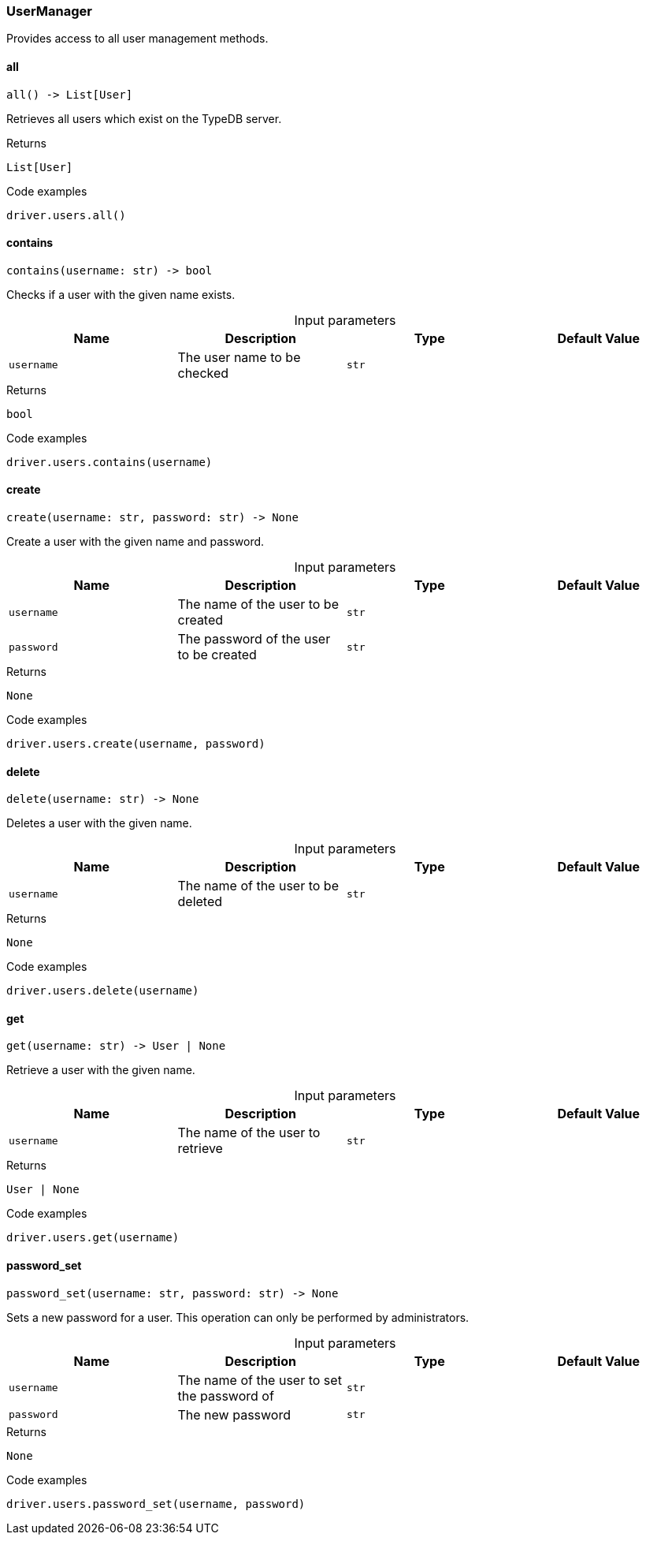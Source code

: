 [#_UserManager]
=== UserManager

Provides access to all user management methods.

// tag::methods[]
[#_UserManager_all_]
==== all

[source,python]
----
all() -> List[User]
----

Retrieves all users which exist on the TypeDB server.

[caption=""]
.Returns
`List[User]`

[caption=""]
.Code examples
[source,python]
----
driver.users.all()
----

[#_UserManager_contains_username_str]
==== contains

[source,python]
----
contains(username: str) -> bool
----

Checks if a user with the given name exists.

[caption=""]
.Input parameters
[cols=",,,"]
[options="header"]
|===
|Name |Description |Type |Default Value
a| `username` a| The user name to be checked a| `str` a| 
|===

[caption=""]
.Returns
`bool`

[caption=""]
.Code examples
[source,python]
----
driver.users.contains(username)
----

[#_UserManager_create_username_str_password_str]
==== create

[source,python]
----
create(username: str, password: str) -> None
----

Create a user with the given name and password.

[caption=""]
.Input parameters
[cols=",,,"]
[options="header"]
|===
|Name |Description |Type |Default Value
a| `username` a| The name of the user to be created a| `str` a| 
a| `password` a| The password of the user to be created a| `str` a| 
|===

[caption=""]
.Returns
`None`

[caption=""]
.Code examples
[source,python]
----
driver.users.create(username, password)
----

[#_UserManager_delete_username_str]
==== delete

[source,python]
----
delete(username: str) -> None
----

Deletes a user with the given name.

[caption=""]
.Input parameters
[cols=",,,"]
[options="header"]
|===
|Name |Description |Type |Default Value
a| `username` a| The name of the user to be deleted a| `str` a| 
|===

[caption=""]
.Returns
`None`

[caption=""]
.Code examples
[source,python]
----
driver.users.delete(username)
----

[#_UserManager_get_username_str]
==== get

[source,python]
----
get(username: str) -> User | None
----

Retrieve a user with the given name.

[caption=""]
.Input parameters
[cols=",,,"]
[options="header"]
|===
|Name |Description |Type |Default Value
a| `username` a| The name of the user to retrieve a| `str` a| 
|===

[caption=""]
.Returns
`User | None`

[caption=""]
.Code examples
[source,python]
----
driver.users.get(username)
----

[#_UserManager_password_set_username_str_password_str]
==== password_set

[source,python]
----
password_set(username: str, password: str) -> None
----

Sets a new password for a user. This operation can only be performed by administrators.

[caption=""]
.Input parameters
[cols=",,,"]
[options="header"]
|===
|Name |Description |Type |Default Value
a| `username` a| The name of the user to set the password of a| `str` a| 
a| `password` a| The new password a| `str` a| 
|===

[caption=""]
.Returns
`None`

[caption=""]
.Code examples
[source,python]
----
driver.users.password_set(username, password)
----

// end::methods[]

